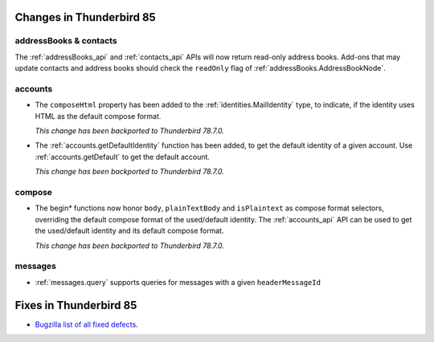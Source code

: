 =========================
Changes in Thunderbird 85
=========================

addressBooks & contacts
=======================

The :ref:`addressBooks_api` and :ref:`contacts_api` APIs will now return read-only address books. Add-ons that may update contacts and address books should check the ``readOnly`` flag of :ref:`addressBooks.AddressBookNode`.

accounts
========

* The ``composeHtml`` property has been added to the :ref:`identities.MailIdentity` type, to indicate, if the identity uses HTML as the default compose format.

  *This change has been backported to Thunderbird 78.7.0.*

* The :ref:`accounts.getDefaultIdentity` function has been added, to get the default identity of a given account. Use :ref:`accounts.getDefault` to get the default account.

  *This change has been backported to Thunderbird 78.7.0.*

compose
=======

* The begin* functions now honor ``body``, ``plainTextBody`` and ``isPlaintext`` as compose format selectors, overriding the default compose format of the used/default identity. The :ref:`accounts_api` API can be used to get the used/default identity and its default compose format.

  *This change has been backported to Thunderbird 78.7.0.*

messages
========

* :ref:`messages.query` supports queries for messages with a given ``headerMessageId``

=======================
Fixes in Thunderbird 85
=======================

* `Bugzilla list of all fixed defects <https://bugzilla.mozilla.org/buglist.cgi?query_format=advanced&f2=target_milestone&list_id=16239985&component=Add-Ons%3A%20Extensions%20API&component=Add-Ons%3A%20General&resolution=FIXED&o1=equals&product=Thunderbird&columnlist=bug_type%2Cshort_desc%2Cproduct%2Ccomponent%2Cassigned_to%2Cbug_status%2Cresolution%2Cchangeddate%2Ctarget_milestone&v1=defect&f1=bug_type&v2=85%20Branch&o2=equals>`__.
